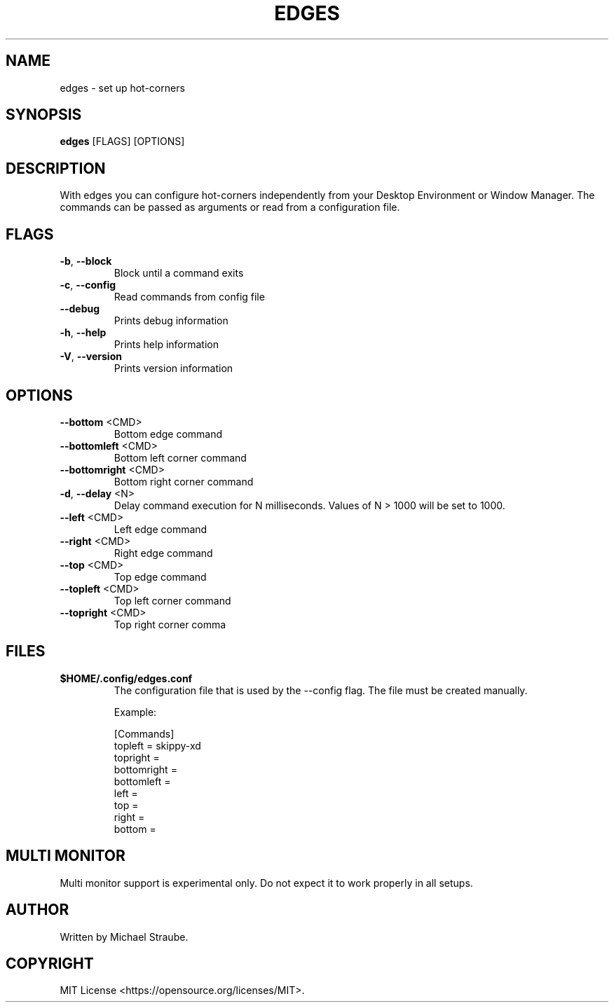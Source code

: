 .TH "EDGES" "1" "2024-04-04" "edges 3.1.0" "User Commands"
.SH NAME
edges - set up hot-corners
.SH SYNOPSIS
\fBedges\fR [FLAGS] [OPTIONS]
.SH DESCRIPTION
With edges you can configure hot-corners independently from your Desktop Environment
or Window Manager. The commands can be passed as arguments or read from a configuration
file.
.SH "FLAGS"
.TP
\fB\-b\fR, \fB\-\-block\fR
Block until a command exits
.TP
\fB\-c\fR, \fB\-\-config\fR
Read commands from config file
.TP
\fB\-\-debug\fR
Prints debug information
.TP
\fB\-h\fR, \fB\-\-help\fR
Prints help information
.TP
\fB\-V\fR, \fB\-\-version\fR
Prints version information
.SH "OPTIONS"
.TP
\fB\-\-bottom\fR <CMD>
Bottom edge command
.TP
\fB\-\-bottomleft\fR <CMD>
Bottom left corner command
.TP
\fB\-\-bottomright\fR <CMD>
Bottom right corner command
.TP
\fB\-d\fR, \fB\-\-delay\fR <N>
Delay command execution for N milliseconds. Values of N > 1000 will be set to 1000.
.TP
\fB\-\-left\fR <CMD>
Left edge command
.TP
\fB\-\-right\fR <CMD>
Right edge command
.TP
\fB\-\-top\fR <CMD>
Top edge command
.TP
\fB\-\-topleft\fR <CMD>
Top left corner command
.TP
\fB\-\-topright\fR <CMD>
Top right corner comma
.SH FILES
.IP "\fB$HOME/.config/edges.conf\fR"
The configuration file that is used by the --config flag.
The file must be created manually.
.PP
.RS
Example:
.nf

[Commands]
topleft = skippy-xd
topright =
bottomright =
bottomleft =
left =
top =
right =
bottom =

.fi
.RE
.SH MULTI MONITOR
Multi monitor support is experimental only. Do not expect it to work properly in all setups.
.SH AUTHOR
Written by Michael Straube.
.SH COPYRIGHT
MIT License <https://opensource.org/licenses/MIT>.
